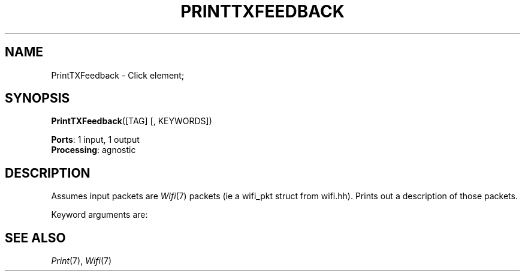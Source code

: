 .\" -*- mode: nroff -*-
.\" Generated by 'click-elem2man' from '../elements/wifi/printtxfeedback.hh:7'
.de M
.IR "\\$1" "(\\$2)\\$3"
..
.de RM
.RI "\\$1" "\\$2" "(\\$3)\\$4"
..
.TH "PRINTTXFEEDBACK" 7click "12/Oct/2017" "Click"
.SH "NAME"
PrintTXFeedback \- Click element;

.SH "SYNOPSIS"
\fBPrintTXFeedback\fR([TAG] [, KEYWORDS])

\fBPorts\fR: 1 input, 1 output
.br
\fBProcessing\fR: agnostic
.br
.SH "DESCRIPTION"
Assumes input packets are 
.M Wifi 7
packets (ie a wifi_pkt struct from
wifi.hh). Prints out a description of those packets.
.PP
Keyword arguments are:
.PP


.PP

.SH "SEE ALSO"
.M Print 7 ,
.M Wifi 7

